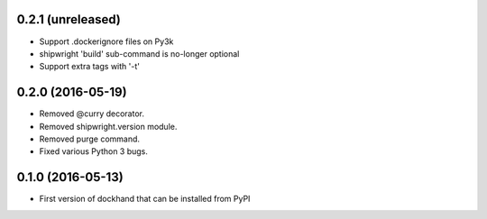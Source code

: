 0.2.1 (unreleased)
------------------

- Support .dockerignore files on Py3k
- shipwright 'build' sub-command is no-longer optional
- Support extra tags with '-t'


0.2.0 (2016-05-19)
------------------

- Removed @curry decorator.
- Removed shipwright.version module.
- Removed purge command.
- Fixed various Python 3 bugs.


0.1.0 (2016-05-13)
------------------

- First version of dockhand that can be installed from PyPI
